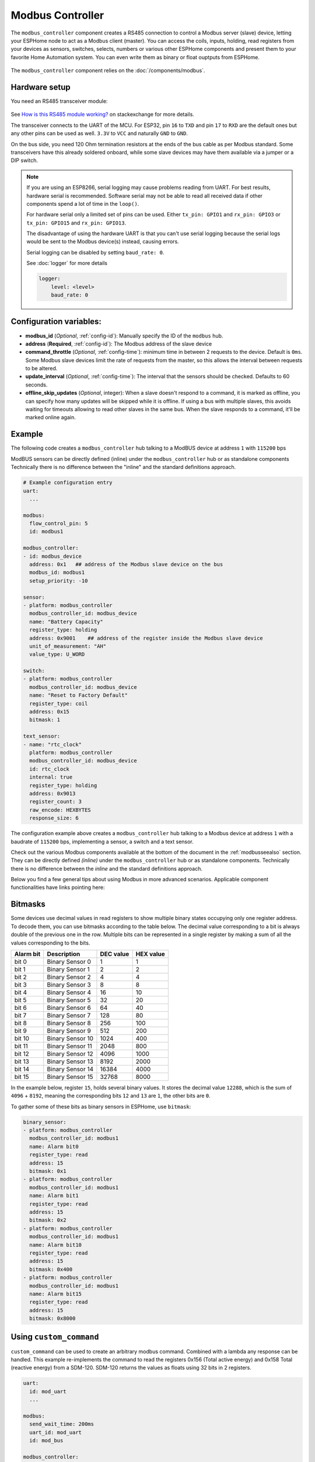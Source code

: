 Modbus Controller
=================

.. seo::
    :description: Instructions for setting up the Modbus Controller component.
    :image: modbus.png

The ``modbus_controller`` component creates a RS485 connection to control a Modbus server (slave) device, letting your ESPHome node to act as a Modbus client (master).
You can access the coils, inputs, holding, read registers from your devices as sensors, switches, selects, numbers or various other ESPHome components and present them to your favorite Home Automation system. You can even write them as binary or float ouptputs from ESPHome.

.. figure:: /images/modbus.png
    :align: center
    :width: 25%

The ``modbus_controller`` component relies on the :doc:`/components/modbus`.



Hardware setup
--------------
You need an RS485 transceiver module:

.. figure:: /images/rs485.jpg

See `How is this RS485 module working? <https://electronics.stackexchange.com/questions/244425/how-is-this-rs485-module-working>`__ on stackexchange for more details.

The transceiver connects to the UART of the MCU. For ESP32, pin ``16`` to ``TXD`` and pin ``17`` to ``RXD`` are the default ones but any other pins can be used as well. ``3.3V`` to ``VCC`` and naturally ``GND`` to ``GND``.

On the bus side, you need 120 Ohm termination resistors at the ends of the bus cable as per Modbus standard. Some transceivers have this already soldered onboard, while some slave devices may have them available via a jumper or a DIP switch.

.. note::

    If you are using an ESP8266, serial logging may cause problems reading from UART. For best results, hardware serial is recommended. Software serial may not be able to read all received data if other components spend a lot of time in the ``loop()``.

    For hardware serial only a limited set of pins can be used. Either ``tx_pin: GPIO1`` and ``rx_pin: GPIO3``  or ``tx_pin: GPIO15`` and ``rx_pin: GPIO13``.

    The disadvantage of using the hardware UART is that you can't use serial logging because the serial logs would be sent to the Modbus device(s) instead, causing errors.

    Serial logging can be disabled by setting ``baud_rate: 0``.

    See :doc:`logger` for more details

    .. code-block:: yaml

        logger:
            level: <level>
            baud_rate: 0

Configuration variables:
------------------------

- **modbus_id** (*Optional*, :ref:`config-id`): Manually specify the ID of the ``modbus`` hub.

- **address** (**Required**, :ref:`config-id`): The Modbus address of the slave device

- **command_throttle** (*Optional*, :ref:`config-time`): minimum time in between 2 requests to the device. Default is ``0ms``.
  Some Modbus slave devices limit the rate of requests from the master, so this allows the interval between requests to be altered.

- **update_interval** (*Optional*, :ref:`config-time`): The interval that the sensors should be checked.
  Defaults to 60 seconds.

- **offline_skip_updates** (*Optional*, integer): When a slave doesn't respond to a command, it is
  marked as offline, you can specify how many updates will be skipped while it is offline. If using a bus with multiple
  slaves, this avoids waiting for timeouts allowing to read other slaves in the same bus. When the slave
  responds to a command, it'll be marked online again.

Example
-------
The following code creates a ``modbus_controller`` hub talking to a ModBUS device at address ``1`` with ``115200`` bps

ModBUS sensors can be directly defined (inline) under the ``modbus_controller`` hub or as standalone components
Technically there is no difference between the "inline" and the standard definitions approach.

.. code-block:: yaml

    # Example configuration entry
    uart:
      ...

    modbus:
      flow_control_pin: 5
      id: modbus1

    modbus_controller:
    - id: modbus_device
      address: 0x1   ## address of the Modbus slave device on the bus
      modbus_id: modbus1
      setup_priority: -10

    sensor:
    - platform: modbus_controller
      modbus_controller_id: modbus_device
      name: "Battery Capacity"
      register_type: holding
      address: 0x9001    ## address of the register inside the Modbus slave device
      unit_of_measurement: "AH"
      value_type: U_WORD

    switch:
    - platform: modbus_controller
      modbus_controller_id: modbus_device
      name: "Reset to Factory Default"
      register_type: coil
      address: 0x15
      bitmask: 1

    text_sensor:
    - name: "rtc_clock"
      platform: modbus_controller
      modbus_controller_id: modbus_device
      id: rtc_clock
      internal: true
      register_type: holding
      address: 0x9013
      register_count: 3
      raw_encode: HEXBYTES
      response_size: 6

The configuration example above creates a ``modbus_controller`` hub talking to a Modbus device at address ``1`` with a baudrate of ``115200`` bps, implementing a sensor, a switch and a text sensor.

Check out the various Modbus components available at the bottom of the document in the :ref:`modbusseealso` section. They can be directly defined *(inline)* under the ``modbus_controller`` hub or as standalone components. Technically there is no difference between the *inline* and the standard definitions approach.

Below you find a few general tips about using Modbus in more advanced scenarios. Applicable component functionalities have links pointing here:

.. _bitmasks:

Bitmasks
--------

Some devices use decimal values in read registers to show multiple binary states occupying only one register address. To decode them, you can use bitmasks according to the table below. The decimal value corresponding to a bit is always double of the previous one in the row. Multiple bits can be represented in a single register by making a sum of all the values corresponding to the bits.

+------------+------------------+-----------+-----------+ 
| Alarm  bit | Description      | DEC value | HEX value |
+============+==================+===========+===========+ 
| bit 0      | Binary Sensor 0  | 1         | 1         |
+------------+------------------+-----------+-----------+ 
| bit 1      | Binary Sensor 1  | 2         | 2         |
+------------+------------------+-----------+-----------+ 
| bit 2      | Binary Sensor 2  | 4         | 4         |
+------------+------------------+-----------+-----------+ 
| bit 3      | Binary Sensor 3  | 8         | 8         |
+------------+------------------+-----------+-----------+ 
| bit 4      | Binary Sensor 4  | 16        | 10        |
+------------+------------------+-----------+-----------+ 
| bit 5      | Binary Sensor 5  | 32        | 20        |
+------------+------------------+-----------+-----------+ 
| bit 6      | Binary Sensor 6  | 64        | 40        |
+------------+------------------+-----------+-----------+ 
| bit 7      | Binary Sensor 7  | 128       | 80        |
+------------+------------------+-----------+-----------+ 
| bit 8      | Binary Sensor 8  | 256       | 100       |
+------------+------------------+-----------+-----------+ 
| bit 9      | Binary Sensor 9  | 512       | 200       |
+------------+------------------+-----------+-----------+ 
| bit 10     | Binary Sensor 10 | 1024      | 400       |
+------------+------------------+-----------+-----------+ 
| bit 11     | Binary Sensor 11 | 2048      | 800       |
+------------+------------------+-----------+-----------+ 
| bit 12     | Binary Sensor 12 | 4096      | 1000      |
+------------+------------------+-----------+-----------+ 
| bit 13     | Binary Sensor 13 | 8192      | 2000      |
+------------+------------------+-----------+-----------+ 
| bit 14     | Binary Sensor 14 | 16384     | 4000      |
+------------+------------------+-----------+-----------+ 
| bit 15     | Binary Sensor 15 | 32768     | 8000      |
+------------+------------------+-----------+-----------+ 

In the example below, register ``15``, holds several binary values. It stores the decimal value ``12288``, which is the sum of ``4096`` + ``8192``, meaning the corresponding bits ``12`` and ``13`` are ``1``, the other bits are ``0``. 

To gather some of these bits as binary sensors in ESPHome, use ``bitmask``:

.. code-block:: yaml

    binary_sensor:
    - platform: modbus_controller
      modbus_controller_id: modbus1
      name: Alarm bit0
      register_type: read
      address: 15
      bitmask: 0x1
    - platform: modbus_controller
      modbus_controller_id: modbus1
      name: Alarm bit1
      register_type: read
      address: 15
      bitmask: 0x2
    - platform: modbus_controller
      modbus_controller_id: modbus1
      name: Alarm bit10
      register_type: read
      address: 15
      bitmask: 0x400
    - platform: modbus_controller
      modbus_controller_id: modbus1
      name: Alarm bit15
      register_type: read
      address: 15
      bitmask: 0x8000


.. _modbus_custom_command:

Using ``custom_command``
------------------------

``custom_command`` can be used to create an arbitrary modbus command. Combined with a lambda any response can be handled.
This example re-implements the command to read the registers 0x156 (Total active energy) and 0x158 Total (reactive energy) from a SDM-120.
SDM-120 returns the values as floats using 32 bits in 2 registers.

.. code-block:: yaml

    uart:
      id: mod_uart
      ...

    modbus:
      send_wait_time: 200ms
      uart_id: mod_uart
      id: mod_bus

    modbus_controller:
    - id: sdm
      address: 2
      modbus_id: mod_bus
      command_throttle: 100ms
      setup_priority: -10
      update_interval: 30s

    sensors:
    - platform: modbus_controller
      modbus_controller_id: sdm
      name: "Total active energy"
      id: total_energy
      #    address: 0x156
      #    register_type: "read"
      ## reimplement using custom_command
      # 0x2 : modbus device address
      # 0x4 : modbus function code
      # 0x1 : high byte of modbus register address
      # 0x56: low byte of modbus register address
      # 0x00: high byte of total number of registers requested
      # 0x02: low byte of total number of registers requested
      custom_command: [ 0x2, 0x4, 0x1, 0x56,0x00, 0x02]
      value_type: FP32
      unit_of_measurement: kWh
      accuracy_decimals: 1

    - platform: modbus_controller
      modbus_controller_id: sdm
      name: "Total reactive energy"
      #   address: 0x158
      #   register_type: "read"
      custom_command: [0x2, 0x4, 0x1, 0x58, 0x00, 0x02]
      ## the command returns an float value using 4 bytes
      lambda: |-
          ESP_LOGD("Modbus Sensor Lambda","Got new data" );
          union {
            float float_value;
            uint32_t raw;
          } raw_to_float;
          if (data.size() < 4 ) {
            ESP_LOGE("Modbus Sensor Lambda", "invalid data size %d",data.size());
            return NAN;
          }
          raw_to_float.raw =   data[0] << 24 | data[1] << 16 | data[2] << 8 |  data[3];
          ESP_LOGD("Modbus Sensor Lambda", "FP32 = 0x%08X => %f", raw_to_float.raw, raw_to_float.float_value);
          return raw_to_float.float_value;
        unit_of_measurement: kVArh
        accuracy_decimals: 1

.. _modbus_register_count:

Optimizing modbus communications
--------------------------------

``register_count`` is an option only required for uncommon response encodings or to optimizie modbus communications.

It describes the number of registers this data point spans, overriding the defaults determined by ``value_type``. If no value for ``register_count`` is provided, it is calculated based on the register type. The default size for one register is 16 bits (one word). Some devices are not adhering to this convention and have registers larger than 16 bits. In this case, ``register_count`` and  ``response_size`` must be set. For example, if your Modbus device uses one register for a FP32 value (instead of the default of two), set ``register_count: 1`` and ``response_size: 4``.

``register_count`` can also be used to skip a number of registers in consecutive range.

An example is an SDM meter, with interesting data in register addresses 0, 2, 4 and 6:

.. code-block:: yaml

    - platform: modbus_controller
      name: "Voltage Phase 1"
      address: 0
      register_type: "read"
      value_type: FP32

    - platform: modbus_controller
      name: "Voltage Phase 2"
      address: 2
      register_type: "read"
      value_type: FP32

    - platform: modbus_controller
      name: "Voltage Phase 3"
      address: 4
      register_type: "read"
      value_type: FP32

    - platform: modbus_controller
      name: "Current Phase 1"
      address: 6
      register_type: "read"
      value_type: FP32
      accuracy_decimals: 1

The configuration above will generate *one* modbus command *read multiple registers from 0 to 6*.

Maybe you don’t care about the data in register addresses 2 and 4, which are voltage values for Phase 2 and Phase 3 (or you have a SDM-120).
Of course, you can delete the sensors your don’t care about, but then you'd have a gap in the addresses. If you remove the registers at address 2 and 4, *two* commands will be generated -- *read register 0* and *read register 6*. To avoid generating multiple commands and thus reduce activity on the bus, ``register_count`` can be used to fill the gaps:

.. code-block:: yaml

    - platform: modbus_controller
      name: "Voltage Phase 1"
      address: 0
      unit_of_measurement: "V"
      register_type: "read"
      value_type: FP32
      register_count: 6

    - platform: modbus_controller
      name: "Current Phase 1"
      address: 6
      register_type: "read"
      value_type: FP32

Because the option ``register_count: 6`` is used for the first sensor, *one* command *read multiple registers from 0 to 6* will be used but the values in between will be ignored.

.. note:: *Calculation:* FP32 is a 32 bit value and uses 2 registers. Therefore, to skip the 2 FP32 registers the size of these 2 registers must be added to the default size for the first register. So we have 2 for address 0, 2 for address 2 and 2 for address 4 thus ``register_count`` must be 6.


Protocol decoding example
-------------------------

.. code-block:: yaml

    sensors:
    - platform: modbus_controller
      modbus_controller_id: epever
      id: array_rated_voltage
      name: "array_rated_voltage"
      address: 0x3000
      unit_of_measurement: "V"
      register_type: read
      value_type: U_WORD
      accuracy_decimals: 1
      skip_updates: 60
      filters:
        - multiply: 0.01

    - platform: modbus_controller
      modbus_controller_id: epever
      id: array_rated_current
      name: "array_rated_current"
      address: 0x3001
      unit_of_measurement: "V"
      register_type: read
      value_type: U_WORD
      accuracy_decimals: 2
      filters:
        - multiply: 0.01

    - platform: modbus_controller
      modbus_controller_id: epever
      id: array_rated_power
      name: "array_rated_power"
      address: 0x3002
      unit_of_measurement: "W"
      register_type: read
      value_type: U_DWORD_R
      accuracy_decimals: 1
      filters:
        - multiply: 0.01

    - platform: modbus_controller
      modbus_controller_id: epever
      id: battery_rated_voltage
      name: "battery_rated_voltage"
      address: 0x3004
      unit_of_measurement: "V"
      register_type: read
      value_type: U_WORD
      accuracy_decimals: 1
      filters:
        - multiply: 0.01

    - platform: modbus_controller
      modbus_controller_id: epever
      id: battery_rated_current
      name: "battery_rated_current"
      address: 0x3005
      unit_of_measurement: "A"
      register_type: read
      value_type: U_WORD
      accuracy_decimals: 1
      filters:
        - multiply: 0.01

    - platform: modbus_controller
      modbus_controller_id: epever
      id: battery_rated_power
      name: "battery_rated_power"
      address: 0x3006
      unit_of_measurement: "W"
      register_type: read
      value_type: U_DWORD_R
      accuracy_decimals: 1
      filters:
        - multiply: 0.01

    - platform: modbus_controller
      modbus_controller_id: epever id: charging_mode
      name: "charging_mode"
      address: 0x3008
      unit_of_measurement: ""
      register_type: read
      value_type: U_WORD
      accuracy_decimals: 0


To minimize the required transactions all registers with the same base address are read in one request.
The response is mapped to the sensor based on ``register_count`` and offset in bytes. For example:

**Request**

+-----------+-----------------------------------------+
| data      | description                             |
+===========+=========================================+
| 0x1  (01) | device address                          |
+-----------+-----------------------------------------+
| 0x4  (04) | function code 4 (Read Input Registers)  |
+-----------+-----------------------------------------+
| 0x30 (48) | start address high byte                 |
+-----------+-----------------------------------------+
| 0x0  (00) | start address low byte                  |
+-----------+-----------------------------------------+
| 0x0  (00) | number of registers to read high byte   |
+-----------+-----------------------------------------+
| 0x9  (09) | number of registers to read low byte    |
+-----------+-----------------------------------------+
| 0x3f (63) | crc                                     |
+-----------+-----------------------------------------+
| 0xc  (12) | crc                                     |
+-----------+-----------------------------------------+



**Response**

+--------+------------+--------------------+--------------------------------------------+
| offset | data       | value (type)       | description                                |
+========+============+====================+============================================+
|   H    | 0x1  (01)  |                    | device address                             |
+--------+------------+--------------------+--------------------------------------------+
|   H    | 0x4  (04)  |                    | function code                              |
+--------+------------+--------------------+--------------------------------------------+
|   H    | 0x12 (18)  |                    | byte count                                 |
+--------+------------+--------------------+--------------------------------------------+
|   0    | 0x27 (39)  | U_WORD             | array_rated_voltage  high byte             |
+--------+------------+--------------------+--------------------------------------------+
|   1    | 0x10 (16)  | 0x2710 (100000)    | array_rated_voltage  low byte              |
+--------+------------+--------------------+--------------------------------------------+
|   2    | 0x7  (7)   | U_WORD             | array_rated_current  high byte             |
+--------+------------+--------------------+--------------------------------------------+
|   3    | 0xd0 (208) | 0x7d0 (2000)       | array_rated_current  low byte              |
+--------+------------+--------------------+--------------------------------------------+
|   4    | 0xcb (203) | U_DWORD_R          | array_rated_power high byte of low word    |
+--------+------------+--------------------+--------------------------------------------+
|   5    | 0x20 (32)  | spans 2 register   | array_rated_power low byte of low word     |
+--------+------------+--------------------+--------------------------------------------+
|   6    | 0x0  (0)   |                    | array_rated_power high byte of high word   |
+--------+------------+--------------------+--------------------------------------------+
|   7    | 0x0  (0)   | 0x0000CB20 (52000) | array_rated_power low byte of high word    |
+--------+------------+--------------------+--------------------------------------------+
|   8    | 0x9  (09)  | U_WORD             | battery_rated_voltage high byte            |
+--------+------------+--------------------+--------------------------------------------+
|   9    | 0x60 (96)  | 0x960 (2400)       | battery_rated_voltage low byte             |
+--------+------------+--------------------+--------------------------------------------+
|   10   | 0x7  (07)  | U_WORD             | battery_rated_current high word            |
+--------+------------+--------------------+--------------------------------------------+
|   11   | 0xd0 (208) | 0x7d0 (2000)       | battery_rated_current high word            |
+--------+------------+--------------------+--------------------------------------------+
|   12   | 0xcb (203) | U_DWORD_R          | battery_rated_power high byte of low word  |
+--------+------------+--------------------+--------------------------------------------+
|   13   | 0x20 (32)  | spans 2 register   | battery_rated_power low byte of low word   |
+--------+------------+--------------------+--------------------------------------------+
|   14   | 0x0  (0)   |                    | battery_rated_power high byte of high word |
+--------+------------+--------------------+--------------------------------------------+
|   15   | 0x0  (0)   | 0x0000CB20 (52000) | battery_rated_power low byte of high word  |
+--------+------------+--------------------+--------------------------------------------+
|   16   | 0x0  (0)   | U_WORD             | charging_mode high byte                    |
+--------+------------+--------------------+--------------------------------------------+
|   17   | 0x2  (02)  | 0x2 (MPPT)         | charging_mode low  byte                    |
+--------+------------+--------------------+--------------------------------------------+
|   C    | 0x2f (47)  |                    | crc                                        |
+--------+------------+--------------------+--------------------------------------------+
|   C    | 0x31 (49)  |                    | crc                                        |
+--------+------------+--------------------+--------------------------------------------+


.. note::

    Write support is only implemented for switches and selects; however, the C++ code provides the required API to write to a Modbus device.

    These methods can be called from a lambda.

    Here is an example how to set config values to for an EPEVER Trace AN controller.
    The code synchronizes the localtime of MCU to the epever controller
    The time is set by writing 12 bytes to register 0x9013.
    Then battery charge settings are sent.
    
    .. code-block:: yaml

        esphome:
          on_boot:
            ## configure controller settings at setup
            ## make sure priority is lower than setup_priority of modbus_controller
            priority: -100
            then:
              - lambda: |-
                  // get local time and sync to controller
                  time_t now = ::time(nullptr);
                  struct tm *time_info = ::localtime(&now);
                  int seconds = time_info->tm_sec;
                  int minutes = time_info->tm_min;
                  int hour = time_info->tm_hour;
                  int day = time_info->tm_mday;
                  int month = time_info->tm_mon + 1;
                  int year = time_info->tm_year % 100;
                  esphome::modbus_controller::ModbusController *controller = id(epever);
                  // if there is no internet connection localtime returns year 70
                  if (year != 70) {
                    // create the payload
                    std::vector<uint16_t> rtc_data = {uint16_t((minutes << 8) | seconds), uint16_t((day << 8) | hour),
                                                      uint16_t((year << 8) | month)};
                    // Create a Modbus command item with the time information as the payload
                    esphome::modbus_controller::ModbusCommandItem set_rtc_command =
                        esphome::modbus_controller::ModbusCommandItem::create_write_multiple_command(controller, 0x9013, 3, rtc_data);
                    // Submit the command to the send queue
                    epever->queue_command(set_rtc_command);
                    ESP_LOGI("ModbusLambda", "EPSOLAR RTC set to %02d:%02d:%02d %02d.%02d.%04d", hour, minutes, seconds, day, month,
                            year + 2000);
                  }
                  // Battery settings
                  // Note: these values are examples only and apply my AGM Battery
                  std::vector<uint16_t> battery_settings1 = {
                      0,       // 9000 Battery Type 0 =  User
                      0x0073,  // 9001 Battery Cap 0x55 == 115AH
                      0x012C,  // 9002 Temp compensation -3V /°C/2V
                      0x05DC,  // 9003 0x5DC == 1500 Over Voltage Disconnect Voltage 15,0
                      0x058C,  // 9004 0x58C == 1480 Charging Limit Voltage 14,8
                      0x058C,  // 9005 Over Voltage Reconnect Voltage 14,8
                      0x05BF,  // 9006 Equalize Charging Voltage 14,6
                      0x05BE,  // 9007 Boost Charging Voltage 14,7
                      0x0550,  // 9008 Float Charging Voltage 13,6
                      0x0528,   // 9009 Boost Reconnect Charging Voltage 13,2
                      0x04C4,  // 900A Low Voltage Reconnect Voltage 12,2
                      0x04B0,  // 900B Under Voltage Warning Reconnect Voltage 12,0
                      0x04BA,  // 900c Under Volt. Warning Volt 12,1
                      0x04BA,  // 900d Low Volt. Disconnect Volt. 11.8
                      0x04BA   // 900E Discharging Limit Voltage 11.8
                  };
    
                  // Boost and equalization periods
                  std::vector<uint16_t> battery_settings2 = {
                      0x0000,  // 906B Equalize Duration (min.) 0
                      0x0075   // 906C Boost Duration (aka absorb) 117 mins
                  };
                  esphome::modbus_controller::ModbusCommandItem set_battery1_command =
                      esphome::modbus_controller::ModbusCommandItem::create_write_multiple_command(controller, 0x9000, battery_settings1.size() ,
                                                                                                  battery_settings1);
    
                  esphome::modbus_controller::ModbusCommandItem set_battery2_command =
                      esphome::modbus_controller::ModbusCommandItem::create_write_multiple_command(controller, 0x906B, battery_settings3.size(),
                                                                                                  battery_settings2);
                  delay(200) ;
                  controller->queue_command(set_battery1_command);
                  delay(200) ;
                  controller->queue_command(set_battery2_command);
                  ESP_LOGI("ModbusLambda", "EPSOLAR Battery set");
    
        uart:
          id: mod_bus
          tx_pin: 19
          rx_pin: 18
          baud_rate: 115200
          stop_bits: 1
    
        modbus:
          #flow_control_pin: 23
          send_wait_time: 200ms
          id: mod_bus_epever
    
        modbus_controller:
          - id: epever
            ## the Modbus device addr
            address: 0x1
            modbus_id: mod_bus_epever
            command_throttle: 0ms
            setup_priority: -10
            update_interval: ${updates}
    
        sensor:
          - platform: modbus_controller
            modbus_controller_id: epever
            id: array_rated_voltage
            name: "array_rated_voltage"
            address: 0x3000
            unit_of_measurement: "V"
            register_type: read
            value_type: U_WORD
            accuracy_decimals: 1
            filters:
              - multiply: 0.01
    
          - platform: modbus_controller
            modbus_controller_id: epever
            id: array_rated_current
            name: "array_rated_current"
            address: 0x3001
            unit_of_measurement: "A"
            register_type: read
            value_type: U_WORD
            accuracy_decimals: 2
            filters:
              - multiply: 0.01
    
          - platform: modbus_controller
            modbus_controller_id: epever
            id: array_rated_power
            name: "array_rated_power"
            address: 0x3002
            unit_of_measurement: "W"
            register_type: read
            value_type: U_DWORD_R
            accuracy_decimals: 1
            filters:
              - multiply: 0.01

.. _modbusseealso:

See Also
--------

- :doc:`/components/modbus`
- :doc:`/components/sensor/modbus_controller`
- :doc:`/components/binary_sensor/modbus_controller`
- :doc:`/components/output/modbus_controller`
- :doc:`/components/switch/modbus_controller`
- :doc:`/components/number/modbus_controller`
- :doc:`/components/select/modbus_controller`
- :doc:`/components/text_sensor/modbus_controller`
- `Modbus RTU Protocol Description <https://www.modbustools.com/modbus.html>`__
- `EPEVER MPPT Solar Charge Controller (Tracer-AN Series) <https://devices.esphome.io/devices/epever_mptt_tracer_an>`__
- `Genvex, Nibe, Alpha-Innotec heat recovery ventilation <https://devices.esphome.io/devices/Genvex-Nibe-AlphaInnotec-heat-recovery-ventilation>`__
- :ghedit:`Edit`
